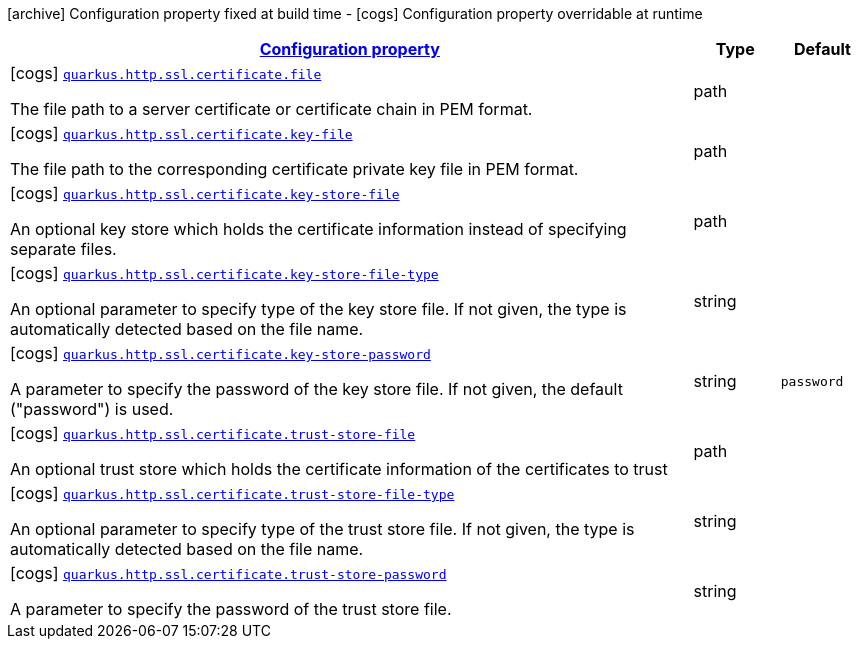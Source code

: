 [.configuration-legend]
icon:archive[title=Fixed at build time] Configuration property fixed at build time - icon:cogs[title=Overridable at runtime]️ Configuration property overridable at runtime 

[.configuration-reference, cols="80,.^10,.^10"]
|===

h|[[quarkus-vertx-http-config-group-certificate-config_configuration]]link:#quarkus-vertx-http-config-group-certificate-config_configuration[Configuration property]

h|Type
h|Default

a|icon:cogs[title=Overridable at runtime] [[quarkus-vertx-http-config-group-certificate-config_quarkus.http.ssl.certificate.file]]`link:#quarkus-vertx-http-config-group-certificate-config_quarkus.http.ssl.certificate.file[quarkus.http.ssl.certificate.file]`

[.description]
--
The file path to a server certificate or certificate chain in PEM format.
--|path 
|


a|icon:cogs[title=Overridable at runtime] [[quarkus-vertx-http-config-group-certificate-config_quarkus.http.ssl.certificate.key-file]]`link:#quarkus-vertx-http-config-group-certificate-config_quarkus.http.ssl.certificate.key-file[quarkus.http.ssl.certificate.key-file]`

[.description]
--
The file path to the corresponding certificate private key file in PEM format.
--|path 
|


a|icon:cogs[title=Overridable at runtime] [[quarkus-vertx-http-config-group-certificate-config_quarkus.http.ssl.certificate.key-store-file]]`link:#quarkus-vertx-http-config-group-certificate-config_quarkus.http.ssl.certificate.key-store-file[quarkus.http.ssl.certificate.key-store-file]`

[.description]
--
An optional key store which holds the certificate information instead of specifying separate files.
--|path 
|


a|icon:cogs[title=Overridable at runtime] [[quarkus-vertx-http-config-group-certificate-config_quarkus.http.ssl.certificate.key-store-file-type]]`link:#quarkus-vertx-http-config-group-certificate-config_quarkus.http.ssl.certificate.key-store-file-type[quarkus.http.ssl.certificate.key-store-file-type]`

[.description]
--
An optional parameter to specify type of the key store file. If not given, the type is automatically detected based on the file name.
--|string 
|


a|icon:cogs[title=Overridable at runtime] [[quarkus-vertx-http-config-group-certificate-config_quarkus.http.ssl.certificate.key-store-password]]`link:#quarkus-vertx-http-config-group-certificate-config_quarkus.http.ssl.certificate.key-store-password[quarkus.http.ssl.certificate.key-store-password]`

[.description]
--
A parameter to specify the password of the key store file. If not given, the default ("password") is used.
--|string 
|`password`


a|icon:cogs[title=Overridable at runtime] [[quarkus-vertx-http-config-group-certificate-config_quarkus.http.ssl.certificate.trust-store-file]]`link:#quarkus-vertx-http-config-group-certificate-config_quarkus.http.ssl.certificate.trust-store-file[quarkus.http.ssl.certificate.trust-store-file]`

[.description]
--
An optional trust store which holds the certificate information of the certificates to trust
--|path 
|


a|icon:cogs[title=Overridable at runtime] [[quarkus-vertx-http-config-group-certificate-config_quarkus.http.ssl.certificate.trust-store-file-type]]`link:#quarkus-vertx-http-config-group-certificate-config_quarkus.http.ssl.certificate.trust-store-file-type[quarkus.http.ssl.certificate.trust-store-file-type]`

[.description]
--
An optional parameter to specify type of the trust store file. If not given, the type is automatically detected based on the file name.
--|string 
|


a|icon:cogs[title=Overridable at runtime] [[quarkus-vertx-http-config-group-certificate-config_quarkus.http.ssl.certificate.trust-store-password]]`link:#quarkus-vertx-http-config-group-certificate-config_quarkus.http.ssl.certificate.trust-store-password[quarkus.http.ssl.certificate.trust-store-password]`

[.description]
--
A parameter to specify the password of the trust store file.
--|string 
|

|===